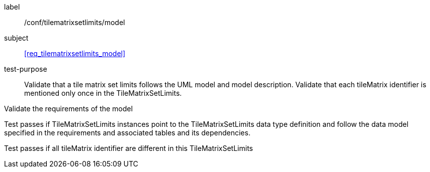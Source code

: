 
[[ats_tilematrixsetlimits_model]]
[abstract_test]
====
[%metadata]
label:: /conf/tilematrixsetlimits/model

subject:: <<req_tilematrixsetlimits_model>>

test-purpose:: Validate that a tile matrix set limits follows the UML model and model
description. Validate that each tileMatrix identifier is mentioned only once in the
TileMatrixSetLimits.

[.component,class=test-method]
--
Validate the requirements of the model

Test passes if TileMatrixSetLimits instances point to the TileMatrixSetLimits data type
definition and follow the data model specified in the requirements and associated
tables and its dependencies.

Test passes if all tileMatrix identifier are different in this TileMatrixSetLimits
--
====